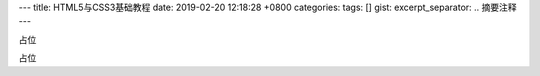 ---
title: HTML5与CSS3基础教程
date: 2019-02-20 12:18:28 +0800
categories: 
tags: []
gist: 
excerpt_separator: .. 摘要注释
---

.. container:: excerpt

    占位

.. 摘要注释

占位

